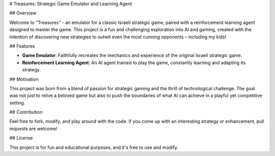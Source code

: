 # Treasures: Strategic Game Emulator and Learning Agent

## Overview

Welcome to "Treasures" - an emulator for a classic Israeli strategic game, paired with a reinforcement learning agent designed to master the game. This project is a fun and challenging exploration into AI and gaming, created with the intention of discovering new strategies to outwit even the most cunning opponents – including my kids!

## Features

- **Game Emulator**: Faithfully recreates the mechanics and experience of the original Israeli strategic game.
- **Reinforcement Learning Agent**: An AI agent trained to play the game, constantly learning and adapting its strategy.

## Motivation

This project was born from a blend of passion for strategic gaming and the thrill of technological challenge. The goal was not just to relive a beloved game but also to push the boundaries of what AI can achieve in a playful yet competitive setting.


## Contribution

Feel free to fork, modify, and play around with the code. If you come up with an interesting strategy or enhancement, pull requests are welcome!

## License

This project is for fun and educational purposes, and it's free to use and modify.
